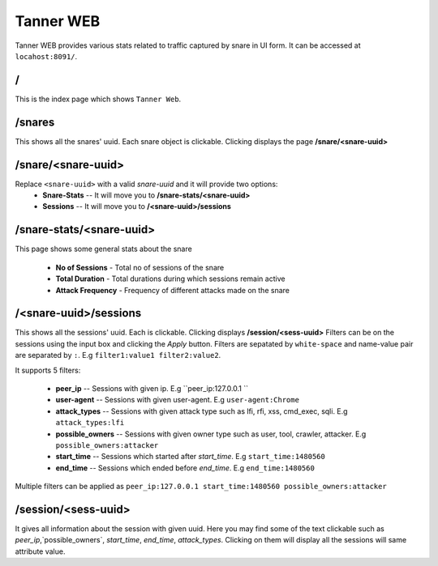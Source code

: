 Tanner WEB
==========
Tanner WEB provides various stats related to traffic captured by snare in UI form. It can be accessed at ``locahost:8091/``.

/
~~~~
This is the index page which shows ``Tanner Web``.

/snares
~~~~~~~~~~ 
This shows all the snares' uuid. Each snare object is clickable. Clicking displays the page **/snare/<snare-uuid>**

/snare/<snare-uuid>
~~~~~~~~~~~~~~~~~~~~~~
Replace ``<snare-uuid>`` with a valid `snare-uuid` and it will provide two options:
	* **Snare-Stats** -- It will move you to **/snare-stats/<snare-uuid>**
	* **Sessions** -- It will move you to **/<snare-uuid>/sessions**

/snare-stats/<snare-uuid>
~~~~~~~~~~~~~~~~~~~~~~~~~
This page shows some general stats about the snare

	* **No of Sessions** - Total no of sessions of the snare
	* **Total Duration** - Total durations during which sessions remain active
	* **Attack Frequency** - Frequency of different attacks made on the snare

/<snare-uuid>/sessions
~~~~~~~~~~~~~~~~~~~~~~~~~~~~~~~
This shows all the sessions' uuid. Each is clickable. Clicking displays **/session/<sess-uuid>**
Filters can be on the sessions using the input box and clicking the `Apply` button.
Filters are sepatated by ``white-space`` and name-value pair are separated by ``:``. E.g ``filter1:value1 filter2:value2``.

It supports 5 filters:

	* **peer_ip** -- Sessions with given ip. E.g ``peer_ip:127.0.0.1 ``
	* **user-agent** -- Sessions with given user-agent. E.g ``user-agent:Chrome``
	* **attack_types** -- Sessions with given attack type such as lfi, rfi, xss, cmd_exec, sqli. E.g ``attack_types:lfi``
	* **possible_owners** -- Sessions with given owner type such as user, tool, crawler, attacker. E.g ``possible_owners:attacker``
	* **start_time** -- Sessions which started after `start_time`. E.g ``start_time:1480560``
	* **end_time** -- Sessions which ended before `end_time`. E.g ``end_time:1480560``

Multiple filters can be applied as ``peer_ip:127.0.0.1 start_time:1480560 possible_owners:attacker``

/session/<sess-uuid>
~~~~~~~~~~~~~~~~~~~~~~~~
It gives all information about the session with given uuid. Here you may find some of the text clickable such as 
`peer_ip`,`possible_owners`, `start_time`, `end_time`, `attack_types`. Clicking on them will display all the sessions will same attribute value.